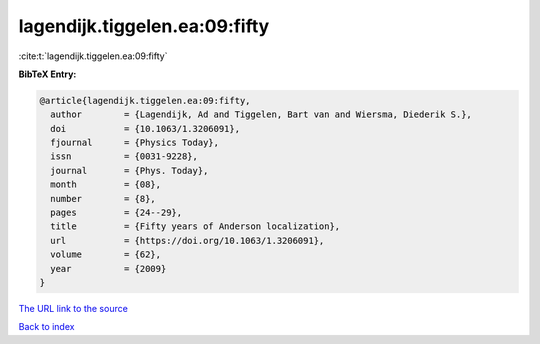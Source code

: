 lagendijk.tiggelen.ea:09:fifty
==============================

:cite:t:`lagendijk.tiggelen.ea:09:fifty`

**BibTeX Entry:**

.. code-block:: bibtex

   @article{lagendijk.tiggelen.ea:09:fifty,
     author        = {Lagendijk, Ad and Tiggelen, Bart van and Wiersma, Diederik S.},
     doi           = {10.1063/1.3206091},
     fjournal      = {Physics Today},
     issn          = {0031-9228},
     journal       = {Phys. Today},
     month         = {08},
     number        = {8},
     pages         = {24--29},
     title         = {Fifty years of Anderson localization},
     url           = {https://doi.org/10.1063/1.3206091},
     volume        = {62},
     year          = {2009}
   }

`The URL link to the source <https://doi.org/10.1063/1.3206091>`__


`Back to index <../By-Cite-Keys.html>`__
